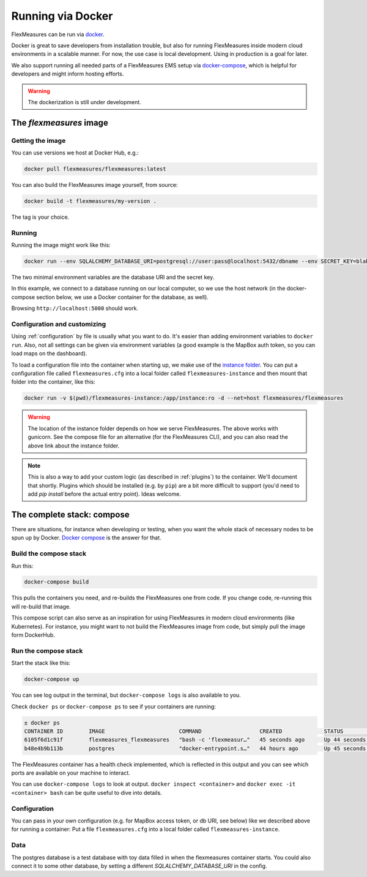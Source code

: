 .. docker:

Running via Docker
======================

FlexMeasures can be run via `docker <https://hub.docker.com/repository/docker/flexmeasures/flexmeasures>`_.

Docker is great to save developers from installation trouble, but also for running FlexMeasures inside modern cloud environments in a scalable manner.
For now, the use case is local development. Using in production is a goal for later.

We also support running all needed parts of a FlexMeasures EMS setup via `docker-compose <https://docs.docker.com/compose/>`_, which is helpful for developers and might inform hosting efforts. 

.. warning:: The dockerization is still under development.


The `flexmeasures` image
-----------------------------------

Getting the image
^^^^^^^^^^^^^^^^^^^^^^^^^

You can use versions we host at Docker Hub, e.g.:

.. code-block:: bash

    docker pull flexmeasures/flexmeasures:latest


You can also build the FlexMeasures image yourself, from source:

.. code-block:: bash

    docker build -t flexmeasures/my-version . 

The tag is your choice.


Running
^^^^^^^^^^^

Running the image might work like this:

.. code-block:: bash

    docker run --env SQLALCHEMY_DATABASE_URI=postgresql://user:pass@localhost:5432/dbname --env SECRET_KEY=blabla -d --net=host flexmeasures/flexmeasures

The two minimal environment variables are the database URI and the secret key.

In this example, we connect to a database running on our local computer, so we use the host network (in the docker-compose section below, we use a Docker container for the database, as well).

Browsing ``http://localhost:5000`` should work.


Configuration and customizing
^^^^^^^^^^^^^^^^^^^^^^^^^^^^^^

Using :ref:`configuration` by file is usually what you want to do. It's easier than adding environment variables to ``docker run``. Also, not all settings can be given via environment variables (a good example is the MapBox auth token, so you can load maps on the dashboard).

To load a configuration file into the container when starting up, we make use of the `instance folder <https://flask.palletsprojects.com/en/2.1.x/config/#instance-folders>`_. You can put a configuration file called ``flexmeasures.cfg`` into a local folder called ``flexmeasures-instance`` and then mount that folder into the container, like this:

.. code-block:: bash

    docker run -v $(pwd)/flexmeasures-instance:/app/instance:ro -d --net=host flexmeasures/flexmeasures

.. warning:: The location of the instance folder depends on how we serve FlexMeasures. The above works with gunicorn. See the compose file for an alternative (for the FlexMeasures CLI), and you can also read the above link about the instance folder.

.. note:: This is also a way to add your custom logic (as described in :ref:`plugins`) to the container. We'll document that shortly. Plugins which should be installed (e.g. by ``pip``) are a bit more difficult to support (you'd need to add `pip install` before the actual entry point). Ideas welcome. 


The complete stack: compose
--------------------------

There are situations, for instance when developing or testing, when you want the whole stack of necessary nodes to be spun up by Docker. `Docker compose <https://docs.docker.com/compose/>`_ is the answer for that.


Build the compose stack
^^^^^^^^^^^^^^^^^

Run this:

.. code-block:: bash

    docker-compose build

This pulls the containers you need, and re-builds the FlexMeasures one from code. If you change code, re-running this will re-build that image.

This compose script can also serve as an inspiration for using FlexMeasures in modern cloud environments (like Kubernetes). For instance, you might want to not build the FlexMeasures image from code, but simply pull the image form DockerHub.

.. todo:: This stack runs FlexMeasures, but misses the background worker aspect. For this, we'll add a redis node and one additional FlexMeasures node, which runs a worker as entry point instead (see `issue 418<https://github.com/FlexMeasures/flexmeasures/issues/418>`_).


Run the compose stack
^^^^^^^^^^^^^^^^^^^^^^

Start the stack like this:

.. code-block:: bash

    docker-compose up

You can see log output in the terminal, but ``docker-compose logs`` is also available to you.

Check ``docker ps`` or ``docker-compose ps`` to see if your containers are running:


.. code-block:: console

    ± docker ps
    CONTAINER ID        IMAGE                       COMMAND                  CREATED             STATUS                    PORTS                    NAMES
    6105f6d1c91f        flexmeasures_flexmeasures   "bash -c 'flexmeasur…"   45 seconds ago      Up 44 seconds (healthy)   0.0.0.0:5000->5000/tcp   flexmeasures_flexmeasures_1
    b48e4b9b113b        postgres                    "docker-entrypoint.s…"   44 hours ago        Up 45 seconds             5432/tcp                 flexmeasures_dev-db_1


The FlexMeasures container has a health check implemented, which is reflected in this output and you can see which ports are available on your machine to interact.

You can use ``docker-compose logs`` to look at output. ``docker inspect <container>`` and ``docker exec -it <container> bash`` can be quite useful to dive into details. 

.. todo:: We should provide a way to test that this is working, e.g. a list of steps. Document this, but also include that in our tsc/Release list (as a test step to see if Dockerization still works, plus a publish step for the released version).


Configuration
^^^^^^^^^^^^^^

You can pass in your own configuration (e.g. for MapBox access token, or db URI, see below) like we described above for running a container: Put a file ``flexmeasures.cfg`` into a local folder called ``flexmeasures-instance``.


Data
^^^^^^

The postgres database is a test database with toy data filled in when the flexmeasures container starts.
You could also connect it to some other database, by setting a different `SQLALCHEMY_DATABASE_URI` in the config. 
